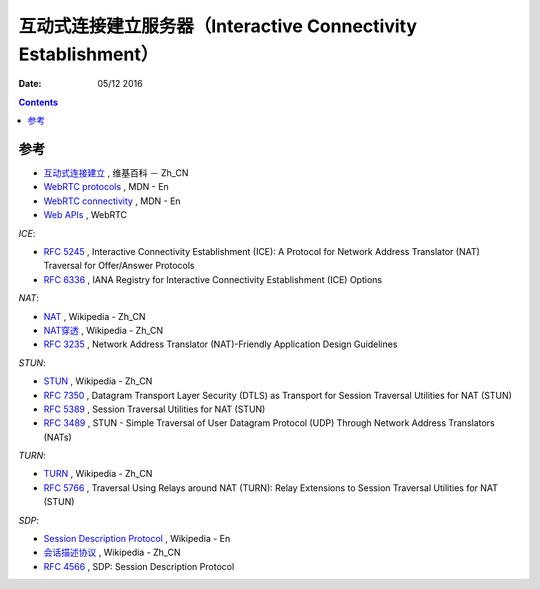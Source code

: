 互动式连接建立服务器（Interactive Connectivity Establishment）
====================================================================

:Date: 05/12 2016


.. contents::




参考
------

*   `互动式连接建立 <https://zh.wikipedia.org/wiki/互动式连接建立>`_ , 维基百科 － Zh_CN
*   `WebRTC protocols <https://developer.mozilla.org/en-US/docs/Web/API/WebRTC_API/Protocols>`_ , MDN - En
*   `WebRTC connectivity <https://developer.mozilla.org/en-US/docs/Web/API/WebRTC_API/Connectivity>`_ , MDN - En
*   `Web APIs <https://webrtc.org/web-apis/>`_ , WebRTC


*ICE*:

*   `RFC 5245 <https://tools.ietf.org/html/rfc5245>`_ , Interactive Connectivity Establishment (ICE): A Protocol for Network Address Translator (NAT) Traversal for Offer/Answer Protocols
*   `RFC 6336 <https://tools.ietf.org/html/rfc6336>`_ , IANA Registry for Interactive Connectivity Establishment (ICE) Options

*NAT*:

*   `NAT <https://zh.wikipedia.org/wiki/网络地址转换>`_ , Wikipedia - Zh_CN
*   `NAT穿透 <https://zh.wikipedia.org/wiki/NAT穿透>`_ , Wikipedia - Zh_CN
*   `RFC 3235 <https://tools.ietf.org/html/rfc3235>`_ , Network Address Translator (NAT)-Friendly Application Design Guidelines


*STUN*:

*   `STUN <https://zh.wikipedia.org/wiki/STUN>`_ , Wikipedia - Zh_CN
*   `RFC 7350 <https://tools.ietf.org/html/rfc7350>`_ , Datagram Transport Layer Security (DTLS) as Transport for Session Traversal Utilities for NAT (STUN)
*   `RFC 5389 <https://tools.ietf.org/html/rfc5389>`_ , Session Traversal Utilities for NAT (STUN)
*   `RFC 3489 <https://tools.ietf.org/html/rfc3489>`_ , STUN - Simple Traversal of User Datagram Protocol (UDP) Through Network Address Translators (NATs)

*TURN*:

*   `TURN <https://zh.wikipedia.org/wiki/TURN>`_ , Wikipedia - Zh_CN
*   `RFC 5766 <https://tools.ietf.org/html/rfc5766>`_ , Traversal Using Relays around NAT (TURN): Relay Extensions to Session Traversal Utilities for NAT (STUN)

*SDP*:

*   `Session Description Protocol <https://en.wikipedia.org/wiki/Session_Description_Protocol>`_ , Wikipedia - En
*   `会话描述协议 <https://zh.wikipedia.org/wiki/会话描述协议>`_ , Wikipedia - Zh_CN
*   `RFC 4566 <https://tools.ietf.org/html/rfc4566>`_ , SDP: Session Description Protocol


